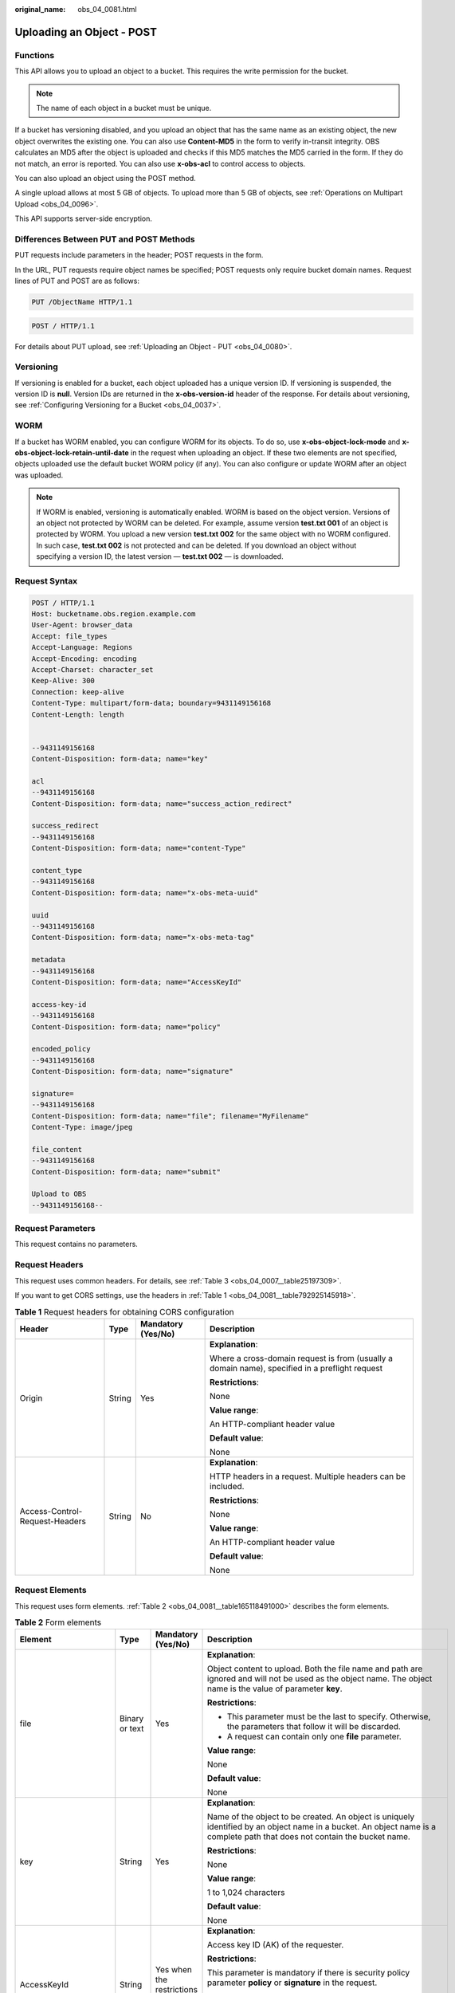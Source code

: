 :original_name: obs_04_0081.html

.. _obs_04_0081:

Uploading an Object - POST
==========================

Functions
---------

This API allows you to upload an object to a bucket. This requires the write permission for the bucket.

.. note::

   The name of each object in a bucket must be unique.

If a bucket has versioning disabled, and you upload an object that has the same name as an existing object, the new object overwrites the existing one. You can also use **Content-MD5** in the form to verify in-transit integrity. OBS calculates an MD5 after the object is uploaded and checks if this MD5 matches the MD5 carried in the form. If they do not match, an error is reported. You can also use **x-obs-acl** to control access to objects.

You can also upload an object using the POST method.

A single upload allows at most 5 GB of objects. To upload more than 5 GB of objects, see :ref:`Operations on Multipart Upload <obs_04_0096>`.

This API supports server-side encryption.

Differences Between PUT and POST Methods
----------------------------------------

PUT requests include parameters in the header; POST requests in the form.

In the URL, PUT requests require object names be specified; POST requests only require bucket domain names. Request lines of PUT and POST are as follows:

.. code-block:: text

   PUT /ObjectName HTTP/1.1

.. code-block:: text

   POST / HTTP/1.1

For details about PUT upload, see :ref:`Uploading an Object - PUT <obs_04_0080>`.

Versioning
----------

If versioning is enabled for a bucket, each object uploaded has a unique version ID. If versioning is suspended, the version ID is **null**. Version IDs are returned in the **x-obs-version-id** header of the response. For details about versioning, see :ref:`Configuring Versioning for a Bucket <obs_04_0037>`.

WORM
----

If a bucket has WORM enabled, you can configure WORM for its objects. To do so, use **x-obs-object-lock-mode** and **x-obs-object-lock-retain-until-date** in the request when uploading an object. If these two elements are not specified, objects uploaded use the default bucket WORM policy (if any). You can also configure or update WORM after an object was uploaded.

.. note::

   If WORM is enabled, versioning is automatically enabled. WORM is based on the object version. Versions of an object not protected by WORM can be deleted. For example, assume version **test.txt 001** of an object is protected by WORM. You upload a new version **test.txt 002** for the same object with no WORM configured. In such case, **test.txt 002** is not protected and can be deleted. If you download an object without specifying a version ID, the latest version — **test.txt 002** — is downloaded.

Request Syntax
--------------

.. code-block:: text

   POST / HTTP/1.1
   Host: bucketname.obs.region.example.com
   User-Agent: browser_data
   Accept: file_types
   Accept-Language: Regions
   Accept-Encoding: encoding
   Accept-Charset: character_set
   Keep-Alive: 300
   Connection: keep-alive
   Content-Type: multipart/form-data; boundary=9431149156168
   Content-Length: length


   --9431149156168
   Content-Disposition: form-data; name="key"

   acl
   --9431149156168
   Content-Disposition: form-data; name="success_action_redirect"

   success_redirect
   --9431149156168
   Content-Disposition: form-data; name="content-Type"

   content_type
   --9431149156168
   Content-Disposition: form-data; name="x-obs-meta-uuid"

   uuid
   --9431149156168
   Content-Disposition: form-data; name="x-obs-meta-tag"

   metadata
   --9431149156168
   Content-Disposition: form-data; name="AccessKeyId"

   access-key-id
   --9431149156168
   Content-Disposition: form-data; name="policy"

   encoded_policy
   --9431149156168
   Content-Disposition: form-data; name="signature"

   signature=
   --9431149156168
   Content-Disposition: form-data; name="file"; filename="MyFilename"
   Content-Type: image/jpeg

   file_content
   --9431149156168
   Content-Disposition: form-data; name="submit"

   Upload to OBS
   --9431149156168--

Request Parameters
------------------

This request contains no parameters.

Request Headers
---------------

This request uses common headers. For details, see :ref:`Table 3 <obs_04_0007__table25197309>`.

If you want to get CORS settings, use the headers in :ref:`Table 1 <obs_04_0081__table792925145918>`.

.. _obs_04_0081__table792925145918:

.. table:: **Table 1** Request headers for obtaining CORS configuration

   +--------------------------------+-----------------+--------------------+------------------------------------------------------------------------------------------------+
   | Header                         | Type            | Mandatory (Yes/No) | Description                                                                                    |
   +================================+=================+====================+================================================================================================+
   | Origin                         | String          | Yes                | **Explanation**:                                                                               |
   |                                |                 |                    |                                                                                                |
   |                                |                 |                    | Where a cross-domain request is from (usually a domain name), specified in a preflight request |
   |                                |                 |                    |                                                                                                |
   |                                |                 |                    | **Restrictions**:                                                                              |
   |                                |                 |                    |                                                                                                |
   |                                |                 |                    | None                                                                                           |
   |                                |                 |                    |                                                                                                |
   |                                |                 |                    | **Value range**:                                                                               |
   |                                |                 |                    |                                                                                                |
   |                                |                 |                    | An HTTP-compliant header value                                                                 |
   |                                |                 |                    |                                                                                                |
   |                                |                 |                    | **Default value**:                                                                             |
   |                                |                 |                    |                                                                                                |
   |                                |                 |                    | None                                                                                           |
   +--------------------------------+-----------------+--------------------+------------------------------------------------------------------------------------------------+
   | Access-Control-Request-Headers | String          | No                 | **Explanation**:                                                                               |
   |                                |                 |                    |                                                                                                |
   |                                |                 |                    | HTTP headers in a request. Multiple headers can be included.                                   |
   |                                |                 |                    |                                                                                                |
   |                                |                 |                    | **Restrictions**:                                                                              |
   |                                |                 |                    |                                                                                                |
   |                                |                 |                    | None                                                                                           |
   |                                |                 |                    |                                                                                                |
   |                                |                 |                    | **Value range**:                                                                               |
   |                                |                 |                    |                                                                                                |
   |                                |                 |                    | An HTTP-compliant header value                                                                 |
   |                                |                 |                    |                                                                                                |
   |                                |                 |                    | **Default value**:                                                                             |
   |                                |                 |                    |                                                                                                |
   |                                |                 |                    | None                                                                                           |
   +--------------------------------+-----------------+--------------------+------------------------------------------------------------------------------------------------+

Request Elements
----------------

This request uses form elements. :ref:`Table 2 <obs_04_0081__table165118491000>` describes the form elements.

.. _obs_04_0081__table165118491000:

.. table:: **Table 2** Form elements

   +-------------------------------------------------+-----------------+---------------------------------------------------------------------------+-----------------------------------------------------------------------------------------------------------------------------------------------------------------------------------------------------------------------------------------+
   | Element                                         | Type            | Mandatory (Yes/No)                                                        | Description                                                                                                                                                                                                                             |
   +=================================================+=================+===========================================================================+=========================================================================================================================================================================================================================================+
   | file                                            | Binary or text  | Yes                                                                       | **Explanation**:                                                                                                                                                                                                                        |
   |                                                 |                 |                                                                           |                                                                                                                                                                                                                                         |
   |                                                 |                 |                                                                           | Object content to upload. Both the file name and path are ignored and will not be used as the object name. The object name is the value of parameter **key**.                                                                           |
   |                                                 |                 |                                                                           |                                                                                                                                                                                                                                         |
   |                                                 |                 |                                                                           | **Restrictions**:                                                                                                                                                                                                                       |
   |                                                 |                 |                                                                           |                                                                                                                                                                                                                                         |
   |                                                 |                 |                                                                           | -  This parameter must be the last to specify. Otherwise, the parameters that follow it will be discarded.                                                                                                                              |
   |                                                 |                 |                                                                           | -  A request can contain only one **file** parameter.                                                                                                                                                                                   |
   |                                                 |                 |                                                                           |                                                                                                                                                                                                                                         |
   |                                                 |                 |                                                                           | **Value range**:                                                                                                                                                                                                                        |
   |                                                 |                 |                                                                           |                                                                                                                                                                                                                                         |
   |                                                 |                 |                                                                           | None                                                                                                                                                                                                                                    |
   |                                                 |                 |                                                                           |                                                                                                                                                                                                                                         |
   |                                                 |                 |                                                                           | **Default value**:                                                                                                                                                                                                                      |
   |                                                 |                 |                                                                           |                                                                                                                                                                                                                                         |
   |                                                 |                 |                                                                           | None                                                                                                                                                                                                                                    |
   +-------------------------------------------------+-----------------+---------------------------------------------------------------------------+-----------------------------------------------------------------------------------------------------------------------------------------------------------------------------------------------------------------------------------------+
   | key                                             | String          | Yes                                                                       | **Explanation**:                                                                                                                                                                                                                        |
   |                                                 |                 |                                                                           |                                                                                                                                                                                                                                         |
   |                                                 |                 |                                                                           | Name of the object to be created. An object is uniquely identified by an object name in a bucket. An object name is a complete path that does not contain the bucket name.                                                              |
   |                                                 |                 |                                                                           |                                                                                                                                                                                                                                         |
   |                                                 |                 |                                                                           | **Restrictions**:                                                                                                                                                                                                                       |
   |                                                 |                 |                                                                           |                                                                                                                                                                                                                                         |
   |                                                 |                 |                                                                           | None                                                                                                                                                                                                                                    |
   |                                                 |                 |                                                                           |                                                                                                                                                                                                                                         |
   |                                                 |                 |                                                                           | **Value range**:                                                                                                                                                                                                                        |
   |                                                 |                 |                                                                           |                                                                                                                                                                                                                                         |
   |                                                 |                 |                                                                           | 1 to 1,024 characters                                                                                                                                                                                                                   |
   |                                                 |                 |                                                                           |                                                                                                                                                                                                                                         |
   |                                                 |                 |                                                                           | **Default value**:                                                                                                                                                                                                                      |
   |                                                 |                 |                                                                           |                                                                                                                                                                                                                                         |
   |                                                 |                 |                                                                           | None                                                                                                                                                                                                                                    |
   +-------------------------------------------------+-----------------+---------------------------------------------------------------------------+-----------------------------------------------------------------------------------------------------------------------------------------------------------------------------------------------------------------------------------------+
   | AccessKeyId                                     | String          | Yes when the restrictions are met                                         | **Explanation**:                                                                                                                                                                                                                        |
   |                                                 |                 |                                                                           |                                                                                                                                                                                                                                         |
   |                                                 |                 |                                                                           | Access key ID (AK) of the requester.                                                                                                                                                                                                    |
   |                                                 |                 |                                                                           |                                                                                                                                                                                                                                         |
   |                                                 |                 |                                                                           | **Restrictions**:                                                                                                                                                                                                                       |
   |                                                 |                 |                                                                           |                                                                                                                                                                                                                                         |
   |                                                 |                 |                                                                           | This parameter is mandatory if there is security policy parameter **policy** or **signature** in the request.                                                                                                                           |
   |                                                 |                 |                                                                           |                                                                                                                                                                                                                                         |
   |                                                 |                 |                                                                           | **Value range**:                                                                                                                                                                                                                        |
   |                                                 |                 |                                                                           |                                                                                                                                                                                                                                         |
   |                                                 |                 |                                                                           | AK of a user.                                                                                                                                                                                                                           |
   |                                                 |                 |                                                                           |                                                                                                                                                                                                                                         |
   |                                                 |                 |                                                                           | **Default value**:                                                                                                                                                                                                                      |
   |                                                 |                 |                                                                           |                                                                                                                                                                                                                                         |
   |                                                 |                 |                                                                           | None                                                                                                                                                                                                                                    |
   +-------------------------------------------------+-----------------+---------------------------------------------------------------------------+-----------------------------------------------------------------------------------------------------------------------------------------------------------------------------------------------------------------------------------------+
   | policy                                          | String          | Yes when the restrictions are met                                         | **Explanation**:                                                                                                                                                                                                                        |
   |                                                 |                 |                                                                           |                                                                                                                                                                                                                                         |
   |                                                 |                 |                                                                           | A security policy                                                                                                                                                                                                                       |
   |                                                 |                 |                                                                           |                                                                                                                                                                                                                                         |
   |                                                 |                 |                                                                           | **Restrictions**:                                                                                                                                                                                                                       |
   |                                                 |                 |                                                                           |                                                                                                                                                                                                                                         |
   |                                                 |                 |                                                                           | This parameter is mandatory if **AccessKeyId** or **signature** is provided in the form.                                                                                                                                                |
   |                                                 |                 |                                                                           |                                                                                                                                                                                                                                         |
   |                                                 |                 |                                                                           | **Value range**:                                                                                                                                                                                                                        |
   |                                                 |                 |                                                                           |                                                                                                                                                                                                                                         |
   |                                                 |                 |                                                                           | For the policy format, see :ref:`Authentication of Signature Carried in the Table Uploaded Through a Browser <obs_04_0012>`.                                                                                                            |
   |                                                 |                 |                                                                           |                                                                                                                                                                                                                                         |
   |                                                 |                 |                                                                           | **Default value**:                                                                                                                                                                                                                      |
   |                                                 |                 |                                                                           |                                                                                                                                                                                                                                         |
   |                                                 |                 |                                                                           | None                                                                                                                                                                                                                                    |
   +-------------------------------------------------+-----------------+---------------------------------------------------------------------------+-----------------------------------------------------------------------------------------------------------------------------------------------------------------------------------------------------------------------------------------+
   | signature                                       | String          | Yes when the restrictions are met                                         | **Explanation**:                                                                                                                                                                                                                        |
   |                                                 |                 |                                                                           |                                                                                                                                                                                                                                         |
   |                                                 |                 |                                                                           | A signature string calculated based on StringToSign.                                                                                                                                                                                    |
   |                                                 |                 |                                                                           |                                                                                                                                                                                                                                         |
   |                                                 |                 |                                                                           | **Restrictions**:                                                                                                                                                                                                                       |
   |                                                 |                 |                                                                           |                                                                                                                                                                                                                                         |
   |                                                 |                 |                                                                           | This parameter is mandatory if **AccessKeyId** or **policy** is provided in the form.                                                                                                                                                   |
   |                                                 |                 |                                                                           |                                                                                                                                                                                                                                         |
   |                                                 |                 |                                                                           | **Value range**:                                                                                                                                                                                                                        |
   |                                                 |                 |                                                                           |                                                                                                                                                                                                                                         |
   |                                                 |                 |                                                                           | None                                                                                                                                                                                                                                    |
   |                                                 |                 |                                                                           |                                                                                                                                                                                                                                         |
   |                                                 |                 |                                                                           | **Default value**:                                                                                                                                                                                                                      |
   |                                                 |                 |                                                                           |                                                                                                                                                                                                                                         |
   |                                                 |                 |                                                                           | None                                                                                                                                                                                                                                    |
   +-------------------------------------------------+-----------------+---------------------------------------------------------------------------+-----------------------------------------------------------------------------------------------------------------------------------------------------------------------------------------------------------------------------------------+
   | token                                           | String          | No                                                                        | **Explanation**:                                                                                                                                                                                                                        |
   |                                                 |                 |                                                                           |                                                                                                                                                                                                                                         |
   |                                                 |                 |                                                                           | Specifies the access key, signature, and security policy of the requester all together.                                                                                                                                                 |
   |                                                 |                 |                                                                           |                                                                                                                                                                                                                                         |
   |                                                 |                 |                                                                           | **Restrictions**:                                                                                                                                                                                                                       |
   |                                                 |                 |                                                                           |                                                                                                                                                                                                                                         |
   |                                                 |                 |                                                                           | The priority of a token is higher than that of a separately specified AK, signature, or security policy.                                                                                                                                |
   |                                                 |                 |                                                                           |                                                                                                                                                                                                                                         |
   |                                                 |                 |                                                                           | Example:                                                                                                                                                                                                                                |
   |                                                 |                 |                                                                           |                                                                                                                                                                                                                                         |
   |                                                 |                 |                                                                           | In HTML: <input type= "text" name="token" value="ak:signature:policy" />                                                                                                                                                                |
   |                                                 |                 |                                                                           |                                                                                                                                                                                                                                         |
   |                                                 |                 |                                                                           | **Value range**:                                                                                                                                                                                                                        |
   |                                                 |                 |                                                                           |                                                                                                                                                                                                                                         |
   |                                                 |                 |                                                                           | The value must be in the *ak*\ **:**\ *signature*\ **:**\ *policy* format.                                                                                                                                                              |
   |                                                 |                 |                                                                           |                                                                                                                                                                                                                                         |
   |                                                 |                 |                                                                           | **Default value**:                                                                                                                                                                                                                      |
   |                                                 |                 |                                                                           |                                                                                                                                                                                                                                         |
   |                                                 |                 |                                                                           | None                                                                                                                                                                                                                                    |
   +-------------------------------------------------+-----------------+---------------------------------------------------------------------------+-----------------------------------------------------------------------------------------------------------------------------------------------------------------------------------------------------------------------------------------+
   | x-obs-acl                                       | String          | No                                                                        | **Explanation**:                                                                                                                                                                                                                        |
   |                                                 |                 |                                                                           |                                                                                                                                                                                                                                         |
   |                                                 |                 |                                                                           | Used to set a pre-defined ACL when creating an object                                                                                                                                                                                   |
   |                                                 |                 |                                                                           |                                                                                                                                                                                                                                         |
   |                                                 |                 |                                                                           | Examples:                                                                                                                                                                                                                               |
   |                                                 |                 |                                                                           |                                                                                                                                                                                                                                         |
   |                                                 |                 |                                                                           | In POLICY: {"acl": "public-read" }                                                                                                                                                                                                      |
   |                                                 |                 |                                                                           |                                                                                                                                                                                                                                         |
   |                                                 |                 |                                                                           | In HTML: <input type="text" name="acl" value="public-read" />                                                                                                                                                                           |
   |                                                 |                 |                                                                           |                                                                                                                                                                                                                                         |
   |                                                 |                 |                                                                           | **Restrictions**:                                                                                                                                                                                                                       |
   |                                                 |                 |                                                                           |                                                                                                                                                                                                                                         |
   |                                                 |                 |                                                                           | None                                                                                                                                                                                                                                    |
   |                                                 |                 |                                                                           |                                                                                                                                                                                                                                         |
   |                                                 |                 |                                                                           | **Value range**:                                                                                                                                                                                                                        |
   |                                                 |                 |                                                                           |                                                                                                                                                                                                                                         |
   |                                                 |                 |                                                                           | -  private                                                                                                                                                                                                                              |
   |                                                 |                 |                                                                           | -  public-read                                                                                                                                                                                                                          |
   |                                                 |                 |                                                                           | -  public-read-write                                                                                                                                                                                                                    |
   |                                                 |                 |                                                                           | -  public-read-delivered                                                                                                                                                                                                                |
   |                                                 |                 |                                                                           | -  public-read-write-delivered                                                                                                                                                                                                          |
   |                                                 |                 |                                                                           |                                                                                                                                                                                                                                         |
   |                                                 |                 |                                                                           | **Default value**:                                                                                                                                                                                                                      |
   |                                                 |                 |                                                                           |                                                                                                                                                                                                                                         |
   |                                                 |                 |                                                                           | private                                                                                                                                                                                                                                 |
   +-------------------------------------------------+-----------------+---------------------------------------------------------------------------+-----------------------------------------------------------------------------------------------------------------------------------------------------------------------------------------------------------------------------------------+
   | x-obs-grant-read                                | String          | No                                                                        | **Explanation**:                                                                                                                                                                                                                        |
   |                                                 |                 |                                                                           |                                                                                                                                                                                                                                         |
   |                                                 |                 |                                                                           | Used to — when creating an object — grant all users in a domain the permissions to read the object and obtain the object metadata                                                                                                       |
   |                                                 |                 |                                                                           |                                                                                                                                                                                                                                         |
   |                                                 |                 |                                                                           | Examples:                                                                                                                                                                                                                               |
   |                                                 |                 |                                                                           |                                                                                                                                                                                                                                         |
   |                                                 |                 |                                                                           | In POLICY: {'grant-read': 'id=domainId1' },                                                                                                                                                                                             |
   |                                                 |                 |                                                                           |                                                                                                                                                                                                                                         |
   |                                                 |                 |                                                                           | In HTML: <input type="text" name="grant-read" value="id=domainId1" />                                                                                                                                                                   |
   |                                                 |                 |                                                                           |                                                                                                                                                                                                                                         |
   |                                                 |                 |                                                                           | **Restrictions**:                                                                                                                                                                                                                       |
   |                                                 |                 |                                                                           |                                                                                                                                                                                                                                         |
   |                                                 |                 |                                                                           | Use commas (,) to separate multiple domains.                                                                                                                                                                                            |
   |                                                 |                 |                                                                           |                                                                                                                                                                                                                                         |
   |                                                 |                 |                                                                           | **Value range**:                                                                                                                                                                                                                        |
   |                                                 |                 |                                                                           |                                                                                                                                                                                                                                         |
   |                                                 |                 |                                                                           | The value of *domainId* must be valid. For details about how to obtain the ID, see :ref:`Obtaining a Domain ID and a User ID <obs_04_0117>`.                                                                                            |
   |                                                 |                 |                                                                           |                                                                                                                                                                                                                                         |
   |                                                 |                 |                                                                           | **Default value**:                                                                                                                                                                                                                      |
   |                                                 |                 |                                                                           |                                                                                                                                                                                                                                         |
   |                                                 |                 |                                                                           | None                                                                                                                                                                                                                                    |
   +-------------------------------------------------+-----------------+---------------------------------------------------------------------------+-----------------------------------------------------------------------------------------------------------------------------------------------------------------------------------------------------------------------------------------+
   | x-obs-grant-read-acp                            | String          | No                                                                        | **Explanation**:                                                                                                                                                                                                                        |
   |                                                 |                 |                                                                           |                                                                                                                                                                                                                                         |
   |                                                 |                 |                                                                           | Used to — when creating an object — grant all users in a domain the permission to obtain the object ACL.                                                                                                                                |
   |                                                 |                 |                                                                           |                                                                                                                                                                                                                                         |
   |                                                 |                 |                                                                           | Examples:                                                                                                                                                                                                                               |
   |                                                 |                 |                                                                           |                                                                                                                                                                                                                                         |
   |                                                 |                 |                                                                           | In POLICY: {"grant-read-acp": "id=domainId1" },                                                                                                                                                                                         |
   |                                                 |                 |                                                                           |                                                                                                                                                                                                                                         |
   |                                                 |                 |                                                                           | In HTML: <input type="text" name="grant-read-acp" value="id=domainId1" />                                                                                                                                                               |
   |                                                 |                 |                                                                           |                                                                                                                                                                                                                                         |
   |                                                 |                 |                                                                           | **Restrictions**:                                                                                                                                                                                                                       |
   |                                                 |                 |                                                                           |                                                                                                                                                                                                                                         |
   |                                                 |                 |                                                                           | None                                                                                                                                                                                                                                    |
   |                                                 |                 |                                                                           |                                                                                                                                                                                                                                         |
   |                                                 |                 |                                                                           | **Value range**:                                                                                                                                                                                                                        |
   |                                                 |                 |                                                                           |                                                                                                                                                                                                                                         |
   |                                                 |                 |                                                                           | The value of *domainId* must be valid. For details about how to obtain the ID, see :ref:`Obtaining a Domain ID and a User ID <obs_04_0117>`.                                                                                            |
   |                                                 |                 |                                                                           |                                                                                                                                                                                                                                         |
   |                                                 |                 |                                                                           | **Default value**:                                                                                                                                                                                                                      |
   |                                                 |                 |                                                                           |                                                                                                                                                                                                                                         |
   |                                                 |                 |                                                                           | None                                                                                                                                                                                                                                    |
   +-------------------------------------------------+-----------------+---------------------------------------------------------------------------+-----------------------------------------------------------------------------------------------------------------------------------------------------------------------------------------------------------------------------------------+
   | x-obs-grant-write-acp                           | String          | No                                                                        | **Explanation**:                                                                                                                                                                                                                        |
   |                                                 |                 |                                                                           |                                                                                                                                                                                                                                         |
   |                                                 |                 |                                                                           | Used to — when creating an object — grant all users in a domain the permission to write the object ACL.                                                                                                                                 |
   |                                                 |                 |                                                                           |                                                                                                                                                                                                                                         |
   |                                                 |                 |                                                                           | Examples:                                                                                                                                                                                                                               |
   |                                                 |                 |                                                                           |                                                                                                                                                                                                                                         |
   |                                                 |                 |                                                                           | In POLICY: {"grant-write-acp": "id=domainId1" },                                                                                                                                                                                        |
   |                                                 |                 |                                                                           |                                                                                                                                                                                                                                         |
   |                                                 |                 |                                                                           | In HTML: <input type="text" name="grant-write-acp" value="id=domainId1" />                                                                                                                                                              |
   |                                                 |                 |                                                                           |                                                                                                                                                                                                                                         |
   |                                                 |                 |                                                                           | **Restrictions**:                                                                                                                                                                                                                       |
   |                                                 |                 |                                                                           |                                                                                                                                                                                                                                         |
   |                                                 |                 |                                                                           | None                                                                                                                                                                                                                                    |
   |                                                 |                 |                                                                           |                                                                                                                                                                                                                                         |
   |                                                 |                 |                                                                           | **Value range**:                                                                                                                                                                                                                        |
   |                                                 |                 |                                                                           |                                                                                                                                                                                                                                         |
   |                                                 |                 |                                                                           | The value of *domainId* must be valid. For details about how to obtain the ID, see :ref:`Obtaining a Domain ID and a User ID <obs_04_0117>`.                                                                                            |
   |                                                 |                 |                                                                           |                                                                                                                                                                                                                                         |
   |                                                 |                 |                                                                           | **Default value**:                                                                                                                                                                                                                      |
   |                                                 |                 |                                                                           |                                                                                                                                                                                                                                         |
   |                                                 |                 |                                                                           | None                                                                                                                                                                                                                                    |
   +-------------------------------------------------+-----------------+---------------------------------------------------------------------------+-----------------------------------------------------------------------------------------------------------------------------------------------------------------------------------------------------------------------------------------+
   | x-obs-grant-full-control                        | String          | No                                                                        | **Explanation**:                                                                                                                                                                                                                        |
   |                                                 |                 |                                                                           |                                                                                                                                                                                                                                         |
   |                                                 |                 |                                                                           | When creating an object, you can use this header to grant all users in an account the permissions to read the object, obtain the object metadata and ACL, and write the object ACL.                                                     |
   |                                                 |                 |                                                                           |                                                                                                                                                                                                                                         |
   |                                                 |                 |                                                                           | Examples:                                                                                                                                                                                                                               |
   |                                                 |                 |                                                                           |                                                                                                                                                                                                                                         |
   |                                                 |                 |                                                                           | In POLICY: {"grant-full-control": "id=domainId1" },                                                                                                                                                                                     |
   |                                                 |                 |                                                                           |                                                                                                                                                                                                                                         |
   |                                                 |                 |                                                                           | In HTML: <input type="text" name="grant-full-control" value="id=domainId1" />                                                                                                                                                           |
   |                                                 |                 |                                                                           |                                                                                                                                                                                                                                         |
   |                                                 |                 |                                                                           | **Restrictions**:                                                                                                                                                                                                                       |
   |                                                 |                 |                                                                           |                                                                                                                                                                                                                                         |
   |                                                 |                 |                                                                           | None                                                                                                                                                                                                                                    |
   |                                                 |                 |                                                                           |                                                                                                                                                                                                                                         |
   |                                                 |                 |                                                                           | **Value range**:                                                                                                                                                                                                                        |
   |                                                 |                 |                                                                           |                                                                                                                                                                                                                                         |
   |                                                 |                 |                                                                           | The value of *domainId* must be valid. For details about how to obtain the ID, see :ref:`Obtaining a Domain ID and a User ID <obs_04_0117>`.                                                                                            |
   |                                                 |                 |                                                                           |                                                                                                                                                                                                                                         |
   |                                                 |                 |                                                                           | **Default value**:                                                                                                                                                                                                                      |
   |                                                 |                 |                                                                           |                                                                                                                                                                                                                                         |
   |                                                 |                 |                                                                           | None                                                                                                                                                                                                                                    |
   +-------------------------------------------------+-----------------+---------------------------------------------------------------------------+-----------------------------------------------------------------------------------------------------------------------------------------------------------------------------------------------------------------------------------------+
   | x-obs-storage-class                             | String          | No                                                                        | **Explanation**:                                                                                                                                                                                                                        |
   |                                                 |                 |                                                                           |                                                                                                                                                                                                                                         |
   |                                                 |                 |                                                                           | Used to — when creating an object — specify its storage class.                                                                                                                                                                          |
   |                                                 |                 |                                                                           |                                                                                                                                                                                                                                         |
   |                                                 |                 |                                                                           | Examples:                                                                                                                                                                                                                               |
   |                                                 |                 |                                                                           |                                                                                                                                                                                                                                         |
   |                                                 |                 |                                                                           | In POLICY: {"storage-class": "STANDARD" },                                                                                                                                                                                              |
   |                                                 |                 |                                                                           |                                                                                                                                                                                                                                         |
   |                                                 |                 |                                                                           | In HTML: <input type="text" name="x-obs-storage-class" value="STANDARD" />                                                                                                                                                              |
   |                                                 |                 |                                                                           |                                                                                                                                                                                                                                         |
   |                                                 |                 |                                                                           | **Restrictions**:                                                                                                                                                                                                                       |
   |                                                 |                 |                                                                           |                                                                                                                                                                                                                                         |
   |                                                 |                 |                                                                           | The value is case-sensitive.                                                                                                                                                                                                            |
   |                                                 |                 |                                                                           |                                                                                                                                                                                                                                         |
   |                                                 |                 |                                                                           | **Value range**:                                                                                                                                                                                                                        |
   |                                                 |                 |                                                                           |                                                                                                                                                                                                                                         |
   |                                                 |                 |                                                                           | -  STANDARD                                                                                                                                                                                                                             |
   |                                                 |                 |                                                                           | -  WARM                                                                                                                                                                                                                                 |
   |                                                 |                 |                                                                           | -  COLD                                                                                                                                                                                                                                 |
   |                                                 |                 |                                                                           |                                                                                                                                                                                                                                         |
   |                                                 |                 |                                                                           | **Default value**:                                                                                                                                                                                                                      |
   |                                                 |                 |                                                                           |                                                                                                                                                                                                                                         |
   |                                                 |                 |                                                                           | If you do not use this header, the object storage class is the default storage class of the bucket.                                                                                                                                     |
   +-------------------------------------------------+-----------------+---------------------------------------------------------------------------+-----------------------------------------------------------------------------------------------------------------------------------------------------------------------------------------------------------------------------------------+
   | Cache-Control                                   | String          | No                                                                        | **Explanation**:                                                                                                                                                                                                                        |
   |                                                 |                 |                                                                           |                                                                                                                                                                                                                                         |
   |                                                 |                 |                                                                           | Standard HTTP header, returned in the response if a user downloads the object or makes a Head Object request.                                                                                                                           |
   |                                                 |                 |                                                                           |                                                                                                                                                                                                                                         |
   |                                                 |                 |                                                                           | **Restrictions**:                                                                                                                                                                                                                       |
   |                                                 |                 |                                                                           |                                                                                                                                                                                                                                         |
   |                                                 |                 |                                                                           | None                                                                                                                                                                                                                                    |
   |                                                 |                 |                                                                           |                                                                                                                                                                                                                                         |
   |                                                 |                 |                                                                           | **Value range**:                                                                                                                                                                                                                        |
   |                                                 |                 |                                                                           |                                                                                                                                                                                                                                         |
   |                                                 |                 |                                                                           | See the HTTP requirements for the Cache-Control header.                                                                                                                                                                                 |
   |                                                 |                 |                                                                           |                                                                                                                                                                                                                                         |
   |                                                 |                 |                                                                           | **Default value**:                                                                                                                                                                                                                      |
   |                                                 |                 |                                                                           |                                                                                                                                                                                                                                         |
   |                                                 |                 |                                                                           | None                                                                                                                                                                                                                                    |
   +-------------------------------------------------+-----------------+---------------------------------------------------------------------------+-----------------------------------------------------------------------------------------------------------------------------------------------------------------------------------------------------------------------------------------+
   | Content-Type                                    | String          | No                                                                        | **Explanation**:                                                                                                                                                                                                                        |
   |                                                 |                 |                                                                           |                                                                                                                                                                                                                                         |
   |                                                 |                 |                                                                           | Standard HTTP header, returned in the response if a user downloads the object or makes a Head Object request.                                                                                                                           |
   |                                                 |                 |                                                                           |                                                                                                                                                                                                                                         |
   |                                                 |                 |                                                                           | Example:                                                                                                                                                                                                                                |
   |                                                 |                 |                                                                           |                                                                                                                                                                                                                                         |
   |                                                 |                 |                                                                           | In POLICY: ["starts-with", "$Content-Type", "text/"],                                                                                                                                                                                   |
   |                                                 |                 |                                                                           |                                                                                                                                                                                                                                         |
   |                                                 |                 |                                                                           | In HTML: <input type="text" name="content-type" value="text/plain" />                                                                                                                                                                   |
   |                                                 |                 |                                                                           |                                                                                                                                                                                                                                         |
   |                                                 |                 |                                                                           | **Restrictions**:                                                                                                                                                                                                                       |
   |                                                 |                 |                                                                           |                                                                                                                                                                                                                                         |
   |                                                 |                 |                                                                           | None                                                                                                                                                                                                                                    |
   |                                                 |                 |                                                                           |                                                                                                                                                                                                                                         |
   |                                                 |                 |                                                                           | **Value range**:                                                                                                                                                                                                                        |
   |                                                 |                 |                                                                           |                                                                                                                                                                                                                                         |
   |                                                 |                 |                                                                           | See the HTTP requirements for the Content-Type header.                                                                                                                                                                                  |
   |                                                 |                 |                                                                           |                                                                                                                                                                                                                                         |
   |                                                 |                 |                                                                           | **Default value**:                                                                                                                                                                                                                      |
   |                                                 |                 |                                                                           |                                                                                                                                                                                                                                         |
   |                                                 |                 |                                                                           | None                                                                                                                                                                                                                                    |
   +-------------------------------------------------+-----------------+---------------------------------------------------------------------------+-----------------------------------------------------------------------------------------------------------------------------------------------------------------------------------------------------------------------------------------+
   | Content-Disposition                             | String          | No                                                                        | **Explanation**:                                                                                                                                                                                                                        |
   |                                                 |                 |                                                                           |                                                                                                                                                                                                                                         |
   |                                                 |                 |                                                                           | Standard HTTP header, returned in the response if a user downloads the object or makes a Head Object request.                                                                                                                           |
   |                                                 |                 |                                                                           |                                                                                                                                                                                                                                         |
   |                                                 |                 |                                                                           | **Restrictions**:                                                                                                                                                                                                                       |
   |                                                 |                 |                                                                           |                                                                                                                                                                                                                                         |
   |                                                 |                 |                                                                           | None                                                                                                                                                                                                                                    |
   |                                                 |                 |                                                                           |                                                                                                                                                                                                                                         |
   |                                                 |                 |                                                                           | **Value range**:                                                                                                                                                                                                                        |
   |                                                 |                 |                                                                           |                                                                                                                                                                                                                                         |
   |                                                 |                 |                                                                           | See the HTTP requirements for the Content-Disposition header.                                                                                                                                                                           |
   |                                                 |                 |                                                                           |                                                                                                                                                                                                                                         |
   |                                                 |                 |                                                                           | **Default value**:                                                                                                                                                                                                                      |
   |                                                 |                 |                                                                           |                                                                                                                                                                                                                                         |
   |                                                 |                 |                                                                           | None                                                                                                                                                                                                                                    |
   +-------------------------------------------------+-----------------+---------------------------------------------------------------------------+-----------------------------------------------------------------------------------------------------------------------------------------------------------------------------------------------------------------------------------------+
   | Content-Encoding                                | String          | No                                                                        | **Explanation**:                                                                                                                                                                                                                        |
   |                                                 |                 |                                                                           |                                                                                                                                                                                                                                         |
   |                                                 |                 |                                                                           | Standard HTTP header, returned in the response if a user downloads the object or makes a Head Object request.                                                                                                                           |
   |                                                 |                 |                                                                           |                                                                                                                                                                                                                                         |
   |                                                 |                 |                                                                           | **Restrictions**:                                                                                                                                                                                                                       |
   |                                                 |                 |                                                                           |                                                                                                                                                                                                                                         |
   |                                                 |                 |                                                                           | None                                                                                                                                                                                                                                    |
   |                                                 |                 |                                                                           |                                                                                                                                                                                                                                         |
   |                                                 |                 |                                                                           | **Value range**:                                                                                                                                                                                                                        |
   |                                                 |                 |                                                                           |                                                                                                                                                                                                                                         |
   |                                                 |                 |                                                                           | See the HTTP requirements for the Content-Encoding header.                                                                                                                                                                              |
   |                                                 |                 |                                                                           |                                                                                                                                                                                                                                         |
   |                                                 |                 |                                                                           | **Default value**:                                                                                                                                                                                                                      |
   |                                                 |                 |                                                                           |                                                                                                                                                                                                                                         |
   |                                                 |                 |                                                                           | None                                                                                                                                                                                                                                    |
   +-------------------------------------------------+-----------------+---------------------------------------------------------------------------+-----------------------------------------------------------------------------------------------------------------------------------------------------------------------------------------------------------------------------------------+
   | Expires                                         | String          | No                                                                        | **Explanation**:                                                                                                                                                                                                                        |
   |                                                 |                 |                                                                           |                                                                                                                                                                                                                                         |
   |                                                 |                 |                                                                           | Standard HTTP header, returned in the response if a user downloads the object or makes a Head Object request.                                                                                                                           |
   |                                                 |                 |                                                                           |                                                                                                                                                                                                                                         |
   |                                                 |                 |                                                                           | **Restrictions**:                                                                                                                                                                                                                       |
   |                                                 |                 |                                                                           |                                                                                                                                                                                                                                         |
   |                                                 |                 |                                                                           | None                                                                                                                                                                                                                                    |
   |                                                 |                 |                                                                           |                                                                                                                                                                                                                                         |
   |                                                 |                 |                                                                           | **Value range**:                                                                                                                                                                                                                        |
   |                                                 |                 |                                                                           |                                                                                                                                                                                                                                         |
   |                                                 |                 |                                                                           | See the HTTP requirements for the Expires header.                                                                                                                                                                                       |
   |                                                 |                 |                                                                           |                                                                                                                                                                                                                                         |
   |                                                 |                 |                                                                           | **Default value**:                                                                                                                                                                                                                      |
   |                                                 |                 |                                                                           |                                                                                                                                                                                                                                         |
   |                                                 |                 |                                                                           | None                                                                                                                                                                                                                                    |
   +-------------------------------------------------+-----------------+---------------------------------------------------------------------------+-----------------------------------------------------------------------------------------------------------------------------------------------------------------------------------------------------------------------------------------+
   | success_action_redirect                         | String          | No                                                                        | **Explanation**:                                                                                                                                                                                                                        |
   |                                                 |                 |                                                                           |                                                                                                                                                                                                                                         |
   |                                                 |                 |                                                                           | Where a successful request is redirected                                                                                                                                                                                                |
   |                                                 |                 |                                                                           |                                                                                                                                                                                                                                         |
   |                                                 |                 |                                                                           | -  If the value is valid and the request is successful, OBS returns status code 303. **Location** contains **success_action_redirect** as well as the bucket name, object name, and object ETag.                                        |
   |                                                 |                 |                                                                           | -  If the value is invalid, OBS ignores this parameter. **Location** contains the object address, and OBS returns the response code based on the actual result.                                                                         |
   |                                                 |                 |                                                                           |                                                                                                                                                                                                                                         |
   |                                                 |                 |                                                                           | Examples:                                                                                                                                                                                                                               |
   |                                                 |                 |                                                                           |                                                                                                                                                                                                                                         |
   |                                                 |                 |                                                                           | In POLICY: {"success_action_redirect": "http://123458.com"},                                                                                                                                                                            |
   |                                                 |                 |                                                                           |                                                                                                                                                                                                                                         |
   |                                                 |                 |                                                                           | In HTML: <input type="text" name="success_action_redirect" value="http://123458.com" />                                                                                                                                                 |
   |                                                 |                 |                                                                           |                                                                                                                                                                                                                                         |
   |                                                 |                 |                                                                           | **Restrictions**:                                                                                                                                                                                                                       |
   |                                                 |                 |                                                                           |                                                                                                                                                                                                                                         |
   |                                                 |                 |                                                                           | The value must start with **http** or **https**.                                                                                                                                                                                        |
   |                                                 |                 |                                                                           |                                                                                                                                                                                                                                         |
   |                                                 |                 |                                                                           | **Value range**:                                                                                                                                                                                                                        |
   |                                                 |                 |                                                                           |                                                                                                                                                                                                                                         |
   |                                                 |                 |                                                                           | URL                                                                                                                                                                                                                                     |
   |                                                 |                 |                                                                           |                                                                                                                                                                                                                                         |
   |                                                 |                 |                                                                           | **Default value**:                                                                                                                                                                                                                      |
   |                                                 |                 |                                                                           |                                                                                                                                                                                                                                         |
   |                                                 |                 |                                                                           | None                                                                                                                                                                                                                                    |
   +-------------------------------------------------+-----------------+---------------------------------------------------------------------------+-----------------------------------------------------------------------------------------------------------------------------------------------------------------------------------------------------------------------------------------+
   | x-obs-meta-\*                                   | String          | No                                                                        | **Explanation**:                                                                                                                                                                                                                        |
   |                                                 |                 |                                                                           |                                                                                                                                                                                                                                         |
   |                                                 |                 |                                                                           | Used when creating an object to define metadata. The defined metadata is returned in the response when you obtain the object or query its metadata.                                                                                     |
   |                                                 |                 |                                                                           |                                                                                                                                                                                                                                         |
   |                                                 |                 |                                                                           | Examples:                                                                                                                                                                                                                               |
   |                                                 |                 |                                                                           |                                                                                                                                                                                                                                         |
   |                                                 |                 |                                                                           | In POLICY: {" x-obs-meta-test ": " test metadata " },                                                                                                                                                                                   |
   |                                                 |                 |                                                                           |                                                                                                                                                                                                                                         |
   |                                                 |                 |                                                                           | In HTML: <input type="text" name=" x-obs-meta-test " value=" test metadata " />                                                                                                                                                         |
   |                                                 |                 |                                                                           |                                                                                                                                                                                                                                         |
   |                                                 |                 |                                                                           | **Restrictions**:                                                                                                                                                                                                                       |
   |                                                 |                 |                                                                           |                                                                                                                                                                                                                                         |
   |                                                 |                 |                                                                           | None                                                                                                                                                                                                                                    |
   |                                                 |                 |                                                                           |                                                                                                                                                                                                                                         |
   |                                                 |                 |                                                                           | **Value range**:                                                                                                                                                                                                                        |
   |                                                 |                 |                                                                           |                                                                                                                                                                                                                                         |
   |                                                 |                 |                                                                           | For details, see `Object Metadata <https://docs.otc.t-systems.com/object-storage-service/umn/obs_console_operation_guide/object_metadata/index.html>`__.                                                                                |
   |                                                 |                 |                                                                           |                                                                                                                                                                                                                                         |
   |                                                 |                 |                                                                           | **Default value**:                                                                                                                                                                                                                      |
   |                                                 |                 |                                                                           |                                                                                                                                                                                                                                         |
   |                                                 |                 |                                                                           | None                                                                                                                                                                                                                                    |
   +-------------------------------------------------+-----------------+---------------------------------------------------------------------------+-----------------------------------------------------------------------------------------------------------------------------------------------------------------------------------------------------------------------------------------+
   | success_action_status                           | String          | No                                                                        | **Explanation**:                                                                                                                                                                                                                        |
   |                                                 |                 |                                                                           |                                                                                                                                                                                                                                         |
   |                                                 |                 |                                                                           | The status code returned for a successful request.                                                                                                                                                                                      |
   |                                                 |                 |                                                                           |                                                                                                                                                                                                                                         |
   |                                                 |                 |                                                                           | Examples:                                                                                                                                                                                                                               |
   |                                                 |                 |                                                                           |                                                                                                                                                                                                                                         |
   |                                                 |                 |                                                                           | In POLICY: ["starts-with", "$success_action_status", ""],                                                                                                                                                                               |
   |                                                 |                 |                                                                           |                                                                                                                                                                                                                                         |
   |                                                 |                 |                                                                           | In HTML: <input type="text" name="success_action_status" value="200" />                                                                                                                                                                 |
   |                                                 |                 |                                                                           |                                                                                                                                                                                                                                         |
   |                                                 |                 |                                                                           | **Restrictions**:                                                                                                                                                                                                                       |
   |                                                 |                 |                                                                           |                                                                                                                                                                                                                                         |
   |                                                 |                 |                                                                           | -  If this parameter is set to **200** or **204**, the response body is left blank.                                                                                                                                                     |
   |                                                 |                 |                                                                           | -  If this parameter is set to **201**, the response message contains an XML document that describes the response.                                                                                                                      |
   |                                                 |                 |                                                                           | -  If this parameter is not specified or is invalid, the status code is **204**.                                                                                                                                                        |
   |                                                 |                 |                                                                           |                                                                                                                                                                                                                                         |
   |                                                 |                 |                                                                           | **Value range**:                                                                                                                                                                                                                        |
   |                                                 |                 |                                                                           |                                                                                                                                                                                                                                         |
   |                                                 |                 |                                                                           | -  200                                                                                                                                                                                                                                  |
   |                                                 |                 |                                                                           | -  201                                                                                                                                                                                                                                  |
   |                                                 |                 |                                                                           | -  204                                                                                                                                                                                                                                  |
   |                                                 |                 |                                                                           |                                                                                                                                                                                                                                         |
   |                                                 |                 |                                                                           | **Default value**:                                                                                                                                                                                                                      |
   |                                                 |                 |                                                                           |                                                                                                                                                                                                                                         |
   |                                                 |                 |                                                                           | None                                                                                                                                                                                                                                    |
   +-------------------------------------------------+-----------------+---------------------------------------------------------------------------+-----------------------------------------------------------------------------------------------------------------------------------------------------------------------------------------------------------------------------------------+
   | x-obs-website-redirect-location                 | String          | No                                                                        | **Explanation**:                                                                                                                                                                                                                        |
   |                                                 |                 |                                                                           |                                                                                                                                                                                                                                         |
   |                                                 |                 |                                                                           | If a bucket is configured with static website hosting, requests for one object in this bucket can be redirected to another object in the same bucket or to an external URL. OBS stores the value of this header in the object metadata. |
   |                                                 |                 |                                                                           |                                                                                                                                                                                                                                         |
   |                                                 |                 |                                                                           | **Restrictions**:                                                                                                                                                                                                                       |
   |                                                 |                 |                                                                           |                                                                                                                                                                                                                                         |
   |                                                 |                 |                                                                           | The value must start with a slash (/), **http://**, or **https://** and cannot exceed 2K.                                                                                                                                               |
   |                                                 |                 |                                                                           |                                                                                                                                                                                                                                         |
   |                                                 |                 |                                                                           | **Value range**:                                                                                                                                                                                                                        |
   |                                                 |                 |                                                                           |                                                                                                                                                                                                                                         |
   |                                                 |                 |                                                                           | None                                                                                                                                                                                                                                    |
   |                                                 |                 |                                                                           |                                                                                                                                                                                                                                         |
   |                                                 |                 |                                                                           | **Default value**:                                                                                                                                                                                                                      |
   |                                                 |                 |                                                                           |                                                                                                                                                                                                                                         |
   |                                                 |                 |                                                                           | None                                                                                                                                                                                                                                    |
   +-------------------------------------------------+-----------------+---------------------------------------------------------------------------+-----------------------------------------------------------------------------------------------------------------------------------------------------------------------------------------------------------------------------------------+
   | x-obs-server-side-encryption                    | String          | No. This header is required when SSE-KMS is used.                         | **Explanation**:                                                                                                                                                                                                                        |
   |                                                 |                 |                                                                           |                                                                                                                                                                                                                                         |
   |                                                 |                 |                                                                           | Indicates that SSE-KMS is used for server-side encryption.                                                                                                                                                                              |
   |                                                 |                 |                                                                           |                                                                                                                                                                                                                                         |
   |                                                 |                 |                                                                           | Example: **x-obs-server-side-encryption:kms**                                                                                                                                                                                           |
   |                                                 |                 |                                                                           |                                                                                                                                                                                                                                         |
   |                                                 |                 |                                                                           | **Restrictions**:                                                                                                                                                                                                                       |
   |                                                 |                 |                                                                           |                                                                                                                                                                                                                                         |
   |                                                 |                 |                                                                           | None                                                                                                                                                                                                                                    |
   |                                                 |                 |                                                                           |                                                                                                                                                                                                                                         |
   |                                                 |                 |                                                                           | **Value range**:                                                                                                                                                                                                                        |
   |                                                 |                 |                                                                           |                                                                                                                                                                                                                                         |
   |                                                 |                 |                                                                           | -  kms                                                                                                                                                                                                                                  |
   |                                                 |                 |                                                                           | -  AES256                                                                                                                                                                                                                               |
   |                                                 |                 |                                                                           |                                                                                                                                                                                                                                         |
   |                                                 |                 |                                                                           | **Default value**:                                                                                                                                                                                                                      |
   |                                                 |                 |                                                                           |                                                                                                                                                                                                                                         |
   |                                                 |                 |                                                                           | None                                                                                                                                                                                                                                    |
   +-------------------------------------------------+-----------------+---------------------------------------------------------------------------+-----------------------------------------------------------------------------------------------------------------------------------------------------------------------------------------------------------------------------------------+
   | x-obs-server-side-encryption-kms-key-id         | String          | No                                                                        | **Explanation**:                                                                                                                                                                                                                        |
   |                                                 |                 |                                                                           |                                                                                                                                                                                                                                         |
   |                                                 |                 |                                                                           | ID of a specified key used for SSE-KMS encryption.                                                                                                                                                                                      |
   |                                                 |                 |                                                                           |                                                                                                                                                                                                                                         |
   |                                                 |                 |                                                                           | **Restrictions**:                                                                                                                                                                                                                       |
   |                                                 |                 |                                                                           |                                                                                                                                                                                                                                         |
   |                                                 |                 |                                                                           | This header can only be used when you specify **kms** for the **x-obs-server-side-encryption** header.                                                                                                                                  |
   |                                                 |                 |                                                                           |                                                                                                                                                                                                                                         |
   |                                                 |                 |                                                                           | **Default value**:                                                                                                                                                                                                                      |
   |                                                 |                 |                                                                           |                                                                                                                                                                                                                                         |
   |                                                 |                 |                                                                           | If you specify **kms** for encryption but do not specify a key ID, the default master key will be used. If there is not a default master key, OBS will create one and use it.                                                           |
   +-------------------------------------------------+-----------------+---------------------------------------------------------------------------+-----------------------------------------------------------------------------------------------------------------------------------------------------------------------------------------------------------------------------------------+
   | x-obs-server-side-encryption-customer-algorithm | String          | No. This header is required when SSE-C is used.                           | **Explanation**:                                                                                                                                                                                                                        |
   |                                                 |                 |                                                                           |                                                                                                                                                                                                                                         |
   |                                                 |                 |                                                                           | The algorithm used for encryption.                                                                                                                                                                                                      |
   |                                                 |                 |                                                                           |                                                                                                                                                                                                                                         |
   |                                                 |                 |                                                                           | Example: **x-obs-server-side-encryption-customer-algorithm:AES256**                                                                                                                                                                     |
   |                                                 |                 |                                                                           |                                                                                                                                                                                                                                         |
   |                                                 |                 |                                                                           | **Restrictions**:                                                                                                                                                                                                                       |
   |                                                 |                 |                                                                           |                                                                                                                                                                                                                                         |
   |                                                 |                 |                                                                           | -  This header is used only when SSE-C is used.                                                                                                                                                                                         |
   |                                                 |                 |                                                                           | -  This header must be used with **x-obs-server-side-encryption-customer-key** and **x-obs-server-side-encryption-customer-key-MD5**.                                                                                                   |
   |                                                 |                 |                                                                           |                                                                                                                                                                                                                                         |
   |                                                 |                 |                                                                           | **Value range**:                                                                                                                                                                                                                        |
   |                                                 |                 |                                                                           |                                                                                                                                                                                                                                         |
   |                                                 |                 |                                                                           | AES256                                                                                                                                                                                                                                  |
   |                                                 |                 |                                                                           |                                                                                                                                                                                                                                         |
   |                                                 |                 |                                                                           | **Default value**:                                                                                                                                                                                                                      |
   |                                                 |                 |                                                                           |                                                                                                                                                                                                                                         |
   |                                                 |                 |                                                                           | None                                                                                                                                                                                                                                    |
   +-------------------------------------------------+-----------------+---------------------------------------------------------------------------+-----------------------------------------------------------------------------------------------------------------------------------------------------------------------------------------------------------------------------------------+
   | x-obs-server-side-encryption-customer-key       | String          | No. This header is required when SSE-C is used.                           | **Explanation**:                                                                                                                                                                                                                        |
   |                                                 |                 |                                                                           |                                                                                                                                                                                                                                         |
   |                                                 |                 |                                                                           | The key used for encrypting an object.                                                                                                                                                                                                  |
   |                                                 |                 |                                                                           |                                                                                                                                                                                                                                         |
   |                                                 |                 |                                                                           | Example: **x-obs-server-side-encryption-customer-key:K7QkYpBkM5+hca27fsNkUnNVaobncnLht/rCB2o/9Cw=**                                                                                                                                     |
   |                                                 |                 |                                                                           |                                                                                                                                                                                                                                         |
   |                                                 |                 |                                                                           | **Restrictions**:                                                                                                                                                                                                                       |
   |                                                 |                 |                                                                           |                                                                                                                                                                                                                                         |
   |                                                 |                 |                                                                           | -  This header is used only when SSE-C is used.                                                                                                                                                                                         |
   |                                                 |                 |                                                                           | -  This header is a Base64-encoded 256-bit key. It must be used with **x-obs-server-side-encryption-customer-algorithm** and **x-obs-server-side-encryption-customer-key-MD5**.                                                         |
   |                                                 |                 |                                                                           |                                                                                                                                                                                                                                         |
   |                                                 |                 |                                                                           | **Value range**:                                                                                                                                                                                                                        |
   |                                                 |                 |                                                                           |                                                                                                                                                                                                                                         |
   |                                                 |                 |                                                                           | None                                                                                                                                                                                                                                    |
   |                                                 |                 |                                                                           |                                                                                                                                                                                                                                         |
   |                                                 |                 |                                                                           | **Default value**:                                                                                                                                                                                                                      |
   |                                                 |                 |                                                                           |                                                                                                                                                                                                                                         |
   |                                                 |                 |                                                                           | None                                                                                                                                                                                                                                    |
   +-------------------------------------------------+-----------------+---------------------------------------------------------------------------+-----------------------------------------------------------------------------------------------------------------------------------------------------------------------------------------------------------------------------------------+
   | x-obs-server-side-encryption-customer-key-MD5   | String          | No. This header is required when SSE-C is used.                           | **Explanation**:                                                                                                                                                                                                                        |
   |                                                 |                 |                                                                           |                                                                                                                                                                                                                                         |
   |                                                 |                 |                                                                           | The MD5 value of the key used for encryption. Used to check whether any error occurs during the key transmission.                                                                                                                       |
   |                                                 |                 |                                                                           |                                                                                                                                                                                                                                         |
   |                                                 |                 |                                                                           | Example: **x-obs-server-side-encryption-customer-key-MD5:4XvB3tbNTN+tIEVa0/fGaQ==**                                                                                                                                                     |
   |                                                 |                 |                                                                           |                                                                                                                                                                                                                                         |
   |                                                 |                 |                                                                           | **Restrictions**:                                                                                                                                                                                                                       |
   |                                                 |                 |                                                                           |                                                                                                                                                                                                                                         |
   |                                                 |                 |                                                                           | -  This header is used only when SSE-C is used.                                                                                                                                                                                         |
   |                                                 |                 |                                                                           | -  This header is a Base64-encoded 128-bit MD5 value. It must be used with **x-obs-server-side-encryption-customer-algorithm** and **x-obs-server-side-encryption-customer-key**.                                                       |
   |                                                 |                 |                                                                           |                                                                                                                                                                                                                                         |
   |                                                 |                 |                                                                           | **Value range**:                                                                                                                                                                                                                        |
   |                                                 |                 |                                                                           |                                                                                                                                                                                                                                         |
   |                                                 |                 |                                                                           | MD5 value of the key.                                                                                                                                                                                                                   |
   |                                                 |                 |                                                                           |                                                                                                                                                                                                                                         |
   |                                                 |                 |                                                                           | **Default value**:                                                                                                                                                                                                                      |
   |                                                 |                 |                                                                           |                                                                                                                                                                                                                                         |
   |                                                 |                 |                                                                           | None                                                                                                                                                                                                                                    |
   +-------------------------------------------------+-----------------+---------------------------------------------------------------------------+-----------------------------------------------------------------------------------------------------------------------------------------------------------------------------------------------------------------------------------------+
   | x-obs-expires                                   | Integer         | No                                                                        | **Explanation**:                                                                                                                                                                                                                        |
   |                                                 |                 |                                                                           |                                                                                                                                                                                                                                         |
   |                                                 |                 |                                                                           | When an object expires and is deleted (how many days after the last update).                                                                                                                                                            |
   |                                                 |                 |                                                                           |                                                                                                                                                                                                                                         |
   |                                                 |                 |                                                                           | You can configure this parameter when uploading an object. You can also modify it after the object is uploaded by using the metadata modification API.                                                                                  |
   |                                                 |                 |                                                                           |                                                                                                                                                                                                                                         |
   |                                                 |                 |                                                                           | Example: **x-obs-expires:3**                                                                                                                                                                                                            |
   |                                                 |                 |                                                                           |                                                                                                                                                                                                                                         |
   |                                                 |                 |                                                                           | **Restrictions**:                                                                                                                                                                                                                       |
   |                                                 |                 |                                                                           |                                                                                                                                                                                                                                         |
   |                                                 |                 |                                                                           | The value must be greater than the number of days that have passed since the object was created. For example, if the object was uploaded 10 days ago, you must specify a value greater than 10.                                         |
   |                                                 |                 |                                                                           |                                                                                                                                                                                                                                         |
   |                                                 |                 |                                                                           | **Value range**:                                                                                                                                                                                                                        |
   |                                                 |                 |                                                                           |                                                                                                                                                                                                                                         |
   |                                                 |                 |                                                                           | The value is an integer greater than 0.                                                                                                                                                                                                 |
   |                                                 |                 |                                                                           |                                                                                                                                                                                                                                         |
   |                                                 |                 |                                                                           | **Default value**:                                                                                                                                                                                                                      |
   |                                                 |                 |                                                                           |                                                                                                                                                                                                                                         |
   |                                                 |                 |                                                                           | None                                                                                                                                                                                                                                    |
   +-------------------------------------------------+-----------------+---------------------------------------------------------------------------+-----------------------------------------------------------------------------------------------------------------------------------------------------------------------------------------------------------------------------------------+
   | x-obs-object-lock-mode                          | String          | No, but required when **x-obs-object-lock-retain-until-date** is present. | **Explanation**:                                                                                                                                                                                                                        |
   |                                                 |                 |                                                                           |                                                                                                                                                                                                                                         |
   |                                                 |                 |                                                                           | WORM mode applied to the object.                                                                                                                                                                                                        |
   |                                                 |                 |                                                                           |                                                                                                                                                                                                                                         |
   |                                                 |                 |                                                                           | Example: **x-obs-object-lock-mode:COMPLIANCE**                                                                                                                                                                                          |
   |                                                 |                 |                                                                           |                                                                                                                                                                                                                                         |
   |                                                 |                 |                                                                           | **Restrictions**:                                                                                                                                                                                                                       |
   |                                                 |                 |                                                                           |                                                                                                                                                                                                                                         |
   |                                                 |                 |                                                                           | Currently, only COMPLIANCE (compliance mode) is supported.                                                                                                                                                                              |
   |                                                 |                 |                                                                           |                                                                                                                                                                                                                                         |
   |                                                 |                 |                                                                           | This parameter must be used with **x-obs-object-lock-retain-until-date**.                                                                                                                                                               |
   |                                                 |                 |                                                                           |                                                                                                                                                                                                                                         |
   |                                                 |                 |                                                                           | **Value range**:                                                                                                                                                                                                                        |
   |                                                 |                 |                                                                           |                                                                                                                                                                                                                                         |
   |                                                 |                 |                                                                           | COMPLIANCE                                                                                                                                                                                                                              |
   |                                                 |                 |                                                                           |                                                                                                                                                                                                                                         |
   |                                                 |                 |                                                                           | **Default value**:                                                                                                                                                                                                                      |
   |                                                 |                 |                                                                           |                                                                                                                                                                                                                                         |
   |                                                 |                 |                                                                           | None                                                                                                                                                                                                                                    |
   +-------------------------------------------------+-----------------+---------------------------------------------------------------------------+-----------------------------------------------------------------------------------------------------------------------------------------------------------------------------------------------------------------------------------------+
   | x-obs-object-lock-retain-until-date             | String          | No, but required when **x-obs-object-lock-mode** is present.              | **Explanation**:                                                                                                                                                                                                                        |
   |                                                 |                 |                                                                           |                                                                                                                                                                                                                                         |
   |                                                 |                 |                                                                           | When the WORM policy of the object expires.                                                                                                                                                                                             |
   |                                                 |                 |                                                                           |                                                                                                                                                                                                                                         |
   |                                                 |                 |                                                                           | Example: **x-obs-object-lock-retain-until-date:2015-07-01T04:11:15Z**                                                                                                                                                                   |
   |                                                 |                 |                                                                           |                                                                                                                                                                                                                                         |
   |                                                 |                 |                                                                           | **Restrictions**:                                                                                                                                                                                                                       |
   |                                                 |                 |                                                                           |                                                                                                                                                                                                                                         |
   |                                                 |                 |                                                                           | The value must be a UTC time that complies with the ISO 8601 standard. Example: **2015-07-01T04:11:15Z**                                                                                                                                |
   |                                                 |                 |                                                                           |                                                                                                                                                                                                                                         |
   |                                                 |                 |                                                                           | This parameter must be used with **x-obs-object-lock-mode**.                                                                                                                                                                            |
   |                                                 |                 |                                                                           |                                                                                                                                                                                                                                         |
   |                                                 |                 |                                                                           | **Value range**:                                                                                                                                                                                                                        |
   |                                                 |                 |                                                                           |                                                                                                                                                                                                                                         |
   |                                                 |                 |                                                                           | The time must be later than the current time.                                                                                                                                                                                           |
   |                                                 |                 |                                                                           |                                                                                                                                                                                                                                         |
   |                                                 |                 |                                                                           | **Default value**:                                                                                                                                                                                                                      |
   |                                                 |                 |                                                                           |                                                                                                                                                                                                                                         |
   |                                                 |                 |                                                                           | None                                                                                                                                                                                                                                    |
   +-------------------------------------------------+-----------------+---------------------------------------------------------------------------+-----------------------------------------------------------------------------------------------------------------------------------------------------------------------------------------------------------------------------------------+

Response Syntax
---------------

::

   HTTP/1.1 status_code
   Content-Type: application/xml
   Location: location
   Date: date
   ETag: etag

Response Headers
----------------

The response to the request uses common headers. For details, see :ref:`Table 1 <obs_04_0013__d0e686>`.

In addition to the common response headers, the headers listed in :ref:`Table 3 <obs_04_0081__table6575145423>` may be used.

.. _obs_04_0081__table6575145423:

.. table:: **Table 3** Additional response headers

   +-------------------------------------------------+-----------------------+----------------------------------------------------------------------------------------------------------------------------------------------------------------------------------------------------------------------------------------------------------------------------------------------------------------------------------------------------------------------+
   | Header                                          | Type                  | Description                                                                                                                                                                                                                                                                                                                                                          |
   +=================================================+=======================+======================================================================================================================================================================================================================================================================================================================================================================+
   | x-obs-version-id                                | String                | **Explanation**:                                                                                                                                                                                                                                                                                                                                                     |
   |                                                 |                       |                                                                                                                                                                                                                                                                                                                                                                      |
   |                                                 |                       | Object version ID.                                                                                                                                                                                                                                                                                                                                                   |
   |                                                 |                       |                                                                                                                                                                                                                                                                                                                                                                      |
   |                                                 |                       | **Restrictions**:                                                                                                                                                                                                                                                                                                                                                    |
   |                                                 |                       |                                                                                                                                                                                                                                                                                                                                                                      |
   |                                                 |                       | -  If versioning is enabled for the bucket, the object version ID will be returned.                                                                                                                                                                                                                                                                                  |
   |                                                 |                       | -  If versioning is suspended for the bucket, a string **null** is returned.                                                                                                                                                                                                                                                                                         |
   |                                                 |                       |                                                                                                                                                                                                                                                                                                                                                                      |
   |                                                 |                       | **Value range**:                                                                                                                                                                                                                                                                                                                                                     |
   |                                                 |                       |                                                                                                                                                                                                                                                                                                                                                                      |
   |                                                 |                       | The value is automatically generated by the server.                                                                                                                                                                                                                                                                                                                  |
   |                                                 |                       |                                                                                                                                                                                                                                                                                                                                                                      |
   |                                                 |                       | **Default value**:                                                                                                                                                                                                                                                                                                                                                   |
   |                                                 |                       |                                                                                                                                                                                                                                                                                                                                                                      |
   |                                                 |                       | None                                                                                                                                                                                                                                                                                                                                                                 |
   +-------------------------------------------------+-----------------------+----------------------------------------------------------------------------------------------------------------------------------------------------------------------------------------------------------------------------------------------------------------------------------------------------------------------------------------------------------------------+
   | Access-Control-Allow-Origin                     | String                | **Explanation**:                                                                                                                                                                                                                                                                                                                                                     |
   |                                                 |                       |                                                                                                                                                                                                                                                                                                                                                                      |
   |                                                 |                       | Returned if the request origin meets the CORS configured on the server.                                                                                                                                                                                                                                                                                              |
   |                                                 |                       |                                                                                                                                                                                                                                                                                                                                                                      |
   |                                                 |                       | **Restrictions**:                                                                                                                                                                                                                                                                                                                                                    |
   |                                                 |                       |                                                                                                                                                                                                                                                                                                                                                                      |
   |                                                 |                       | None                                                                                                                                                                                                                                                                                                                                                                 |
   |                                                 |                       |                                                                                                                                                                                                                                                                                                                                                                      |
   |                                                 |                       | **Value range**:                                                                                                                                                                                                                                                                                                                                                     |
   |                                                 |                       |                                                                                                                                                                                                                                                                                                                                                                      |
   |                                                 |                       | The value that complies with the CORS                                                                                                                                                                                                                                                                                                                                |
   |                                                 |                       |                                                                                                                                                                                                                                                                                                                                                                      |
   |                                                 |                       | **Default value**:                                                                                                                                                                                                                                                                                                                                                   |
   |                                                 |                       |                                                                                                                                                                                                                                                                                                                                                                      |
   |                                                 |                       | None                                                                                                                                                                                                                                                                                                                                                                 |
   +-------------------------------------------------+-----------------------+----------------------------------------------------------------------------------------------------------------------------------------------------------------------------------------------------------------------------------------------------------------------------------------------------------------------------------------------------------------------+
   | Access-Control-Allow-Headers                    | String                | **Explanation**:                                                                                                                                                                                                                                                                                                                                                     |
   |                                                 |                       |                                                                                                                                                                                                                                                                                                                                                                      |
   |                                                 |                       | Returned if the request headers meet the CORS configured on the server.                                                                                                                                                                                                                                                                                              |
   |                                                 |                       |                                                                                                                                                                                                                                                                                                                                                                      |
   |                                                 |                       | **Restrictions**:                                                                                                                                                                                                                                                                                                                                                    |
   |                                                 |                       |                                                                                                                                                                                                                                                                                                                                                                      |
   |                                                 |                       | None                                                                                                                                                                                                                                                                                                                                                                 |
   |                                                 |                       |                                                                                                                                                                                                                                                                                                                                                                      |
   |                                                 |                       | **Value range**:                                                                                                                                                                                                                                                                                                                                                     |
   |                                                 |                       |                                                                                                                                                                                                                                                                                                                                                                      |
   |                                                 |                       | The value that complies with the CORS                                                                                                                                                                                                                                                                                                                                |
   |                                                 |                       |                                                                                                                                                                                                                                                                                                                                                                      |
   |                                                 |                       | **Default value**:                                                                                                                                                                                                                                                                                                                                                   |
   |                                                 |                       |                                                                                                                                                                                                                                                                                                                                                                      |
   |                                                 |                       | None                                                                                                                                                                                                                                                                                                                                                                 |
   +-------------------------------------------------+-----------------------+----------------------------------------------------------------------------------------------------------------------------------------------------------------------------------------------------------------------------------------------------------------------------------------------------------------------------------------------------------------------+
   | Access-Control-Max-Age                          | Integer               | **Explanation**:                                                                                                                                                                                                                                                                                                                                                     |
   |                                                 |                       |                                                                                                                                                                                                                                                                                                                                                                      |
   |                                                 |                       | Value of **MaxAgeSeconds** in the CORS configuration on the server when CORS is configured for buckets.                                                                                                                                                                                                                                                              |
   |                                                 |                       |                                                                                                                                                                                                                                                                                                                                                                      |
   |                                                 |                       | **Restrictions**:                                                                                                                                                                                                                                                                                                                                                    |
   |                                                 |                       |                                                                                                                                                                                                                                                                                                                                                                      |
   |                                                 |                       | None                                                                                                                                                                                                                                                                                                                                                                 |
   |                                                 |                       |                                                                                                                                                                                                                                                                                                                                                                      |
   |                                                 |                       | **Value range**:                                                                                                                                                                                                                                                                                                                                                     |
   |                                                 |                       |                                                                                                                                                                                                                                                                                                                                                                      |
   |                                                 |                       | An integer greater than or equal to 0, in seconds                                                                                                                                                                                                                                                                                                                    |
   |                                                 |                       |                                                                                                                                                                                                                                                                                                                                                                      |
   |                                                 |                       | **Default value**:                                                                                                                                                                                                                                                                                                                                                   |
   |                                                 |                       |                                                                                                                                                                                                                                                                                                                                                                      |
   |                                                 |                       | 3000                                                                                                                                                                                                                                                                                                                                                                 |
   +-------------------------------------------------+-----------------------+----------------------------------------------------------------------------------------------------------------------------------------------------------------------------------------------------------------------------------------------------------------------------------------------------------------------------------------------------------------------+
   | Access-Control-Allow-Methods                    | String                | **Explanation**:                                                                                                                                                                                                                                                                                                                                                     |
   |                                                 |                       |                                                                                                                                                                                                                                                                                                                                                                      |
   |                                                 |                       | If a bucket has CORS configured, and Access-Control-Request-Method in the request meets the CORS configuration on the server, the specified methods in the rule are returned.                                                                                                                                                                                        |
   |                                                 |                       |                                                                                                                                                                                                                                                                                                                                                                      |
   |                                                 |                       | **Restrictions**:                                                                                                                                                                                                                                                                                                                                                    |
   |                                                 |                       |                                                                                                                                                                                                                                                                                                                                                                      |
   |                                                 |                       | None                                                                                                                                                                                                                                                                                                                                                                 |
   |                                                 |                       |                                                                                                                                                                                                                                                                                                                                                                      |
   |                                                 |                       | **Value range**:                                                                                                                                                                                                                                                                                                                                                     |
   |                                                 |                       |                                                                                                                                                                                                                                                                                                                                                                      |
   |                                                 |                       | -  GET                                                                                                                                                                                                                                                                                                                                                               |
   |                                                 |                       | -  PUT                                                                                                                                                                                                                                                                                                                                                               |
   |                                                 |                       | -  HEAD                                                                                                                                                                                                                                                                                                                                                              |
   |                                                 |                       | -  POST                                                                                                                                                                                                                                                                                                                                                              |
   |                                                 |                       | -  DELETE                                                                                                                                                                                                                                                                                                                                                            |
   |                                                 |                       |                                                                                                                                                                                                                                                                                                                                                                      |
   |                                                 |                       | **Default value**:                                                                                                                                                                                                                                                                                                                                                   |
   |                                                 |                       |                                                                                                                                                                                                                                                                                                                                                                      |
   |                                                 |                       | None                                                                                                                                                                                                                                                                                                                                                                 |
   +-------------------------------------------------+-----------------------+----------------------------------------------------------------------------------------------------------------------------------------------------------------------------------------------------------------------------------------------------------------------------------------------------------------------------------------------------------------------+
   | Access-Control-Expose-Headers                   | String                | **Explanation**:                                                                                                                                                                                                                                                                                                                                                     |
   |                                                 |                       |                                                                                                                                                                                                                                                                                                                                                                      |
   |                                                 |                       | **ExposeHeader** in the CORS rules of the bucket. It specifies additional headers allowed in the response by a CORS rule. These headers provide extra information to clients. By default, a browser can access only headers **Content-Length** and **Content-Type**. If the browser needs to access other headers, you need to configure them as additional headers. |
   |                                                 |                       |                                                                                                                                                                                                                                                                                                                                                                      |
   |                                                 |                       | **Restrictions**:                                                                                                                                                                                                                                                                                                                                                    |
   |                                                 |                       |                                                                                                                                                                                                                                                                                                                                                                      |
   |                                                 |                       | Spaces, asterisks (``*``), ampersands (&), colons (:), less-than signs (<), and full-width characters are not allowed.                                                                                                                                                                                                                                               |
   |                                                 |                       |                                                                                                                                                                                                                                                                                                                                                                      |
   |                                                 |                       | **Value range**:                                                                                                                                                                                                                                                                                                                                                     |
   |                                                 |                       |                                                                                                                                                                                                                                                                                                                                                                      |
   |                                                 |                       | None                                                                                                                                                                                                                                                                                                                                                                 |
   |                                                 |                       |                                                                                                                                                                                                                                                                                                                                                                      |
   |                                                 |                       | **Default value**:                                                                                                                                                                                                                                                                                                                                                   |
   |                                                 |                       |                                                                                                                                                                                                                                                                                                                                                                      |
   |                                                 |                       | None                                                                                                                                                                                                                                                                                                                                                                 |
   +-------------------------------------------------+-----------------------+----------------------------------------------------------------------------------------------------------------------------------------------------------------------------------------------------------------------------------------------------------------------------------------------------------------------------------------------------------------------+
   | x-obs-server-side-encryption                    | String                | **Explanation**:                                                                                                                                                                                                                                                                                                                                                     |
   |                                                 |                       |                                                                                                                                                                                                                                                                                                                                                                      |
   |                                                 |                       | The encryption method used by the server.                                                                                                                                                                                                                                                                                                                            |
   |                                                 |                       |                                                                                                                                                                                                                                                                                                                                                                      |
   |                                                 |                       | Example: **x-obs-server-side-encryption:kms**                                                                                                                                                                                                                                                                                                                        |
   |                                                 |                       |                                                                                                                                                                                                                                                                                                                                                                      |
   |                                                 |                       | **Restrictions**:                                                                                                                                                                                                                                                                                                                                                    |
   |                                                 |                       |                                                                                                                                                                                                                                                                                                                                                                      |
   |                                                 |                       | This header is included in a response if SSE-KMS is used.                                                                                                                                                                                                                                                                                                            |
   |                                                 |                       |                                                                                                                                                                                                                                                                                                                                                                      |
   |                                                 |                       | **Value range**:                                                                                                                                                                                                                                                                                                                                                     |
   |                                                 |                       |                                                                                                                                                                                                                                                                                                                                                                      |
   |                                                 |                       | -  kms                                                                                                                                                                                                                                                                                                                                                               |
   |                                                 |                       | -  AES256                                                                                                                                                                                                                                                                                                                                                            |
   |                                                 |                       |                                                                                                                                                                                                                                                                                                                                                                      |
   |                                                 |                       | **Default value**:                                                                                                                                                                                                                                                                                                                                                   |
   |                                                 |                       |                                                                                                                                                                                                                                                                                                                                                                      |
   |                                                 |                       | None                                                                                                                                                                                                                                                                                                                                                                 |
   +-------------------------------------------------+-----------------------+----------------------------------------------------------------------------------------------------------------------------------------------------------------------------------------------------------------------------------------------------------------------------------------------------------------------------------------------------------------------+
   | x-obs-server-side-encryption-kms-key-id         | String                | **Explanation**:                                                                                                                                                                                                                                                                                                                                                     |
   |                                                 |                       |                                                                                                                                                                                                                                                                                                                                                                      |
   |                                                 |                       | ID of a specified key used for SSE-KMS encryption.                                                                                                                                                                                                                                                                                                                   |
   |                                                 |                       |                                                                                                                                                                                                                                                                                                                                                                      |
   |                                                 |                       | **Restrictions**:                                                                                                                                                                                                                                                                                                                                                    |
   |                                                 |                       |                                                                                                                                                                                                                                                                                                                                                                      |
   |                                                 |                       | This header can only be used when you specify **kms** for the **x-obs-server-side-encryption** header.                                                                                                                                                                                                                                                               |
   |                                                 |                       |                                                                                                                                                                                                                                                                                                                                                                      |
   |                                                 |                       | **Default value**:                                                                                                                                                                                                                                                                                                                                                   |
   |                                                 |                       |                                                                                                                                                                                                                                                                                                                                                                      |
   |                                                 |                       | If you specify **kms** for encryption but do not specify a key ID, the default master key will be used. If there is not a default master key, OBS will create one and use it.                                                                                                                                                                                        |
   +-------------------------------------------------+-----------------------+----------------------------------------------------------------------------------------------------------------------------------------------------------------------------------------------------------------------------------------------------------------------------------------------------------------------------------------------------------------------+
   | x-obs-server-side-encryption-customer-algorithm | String                | **Explanation**:                                                                                                                                                                                                                                                                                                                                                     |
   |                                                 |                       |                                                                                                                                                                                                                                                                                                                                                                      |
   |                                                 |                       | The algorithm used for encryption.                                                                                                                                                                                                                                                                                                                                   |
   |                                                 |                       |                                                                                                                                                                                                                                                                                                                                                                      |
   |                                                 |                       | Example: **x-obs-server-side-encryption-customer-algorithm:AES256**                                                                                                                                                                                                                                                                                                  |
   |                                                 |                       |                                                                                                                                                                                                                                                                                                                                                                      |
   |                                                 |                       | **Restrictions**:                                                                                                                                                                                                                                                                                                                                                    |
   |                                                 |                       |                                                                                                                                                                                                                                                                                                                                                                      |
   |                                                 |                       | Only for SSE-C server-side encryption.                                                                                                                                                                                                                                                                                                                               |
   |                                                 |                       |                                                                                                                                                                                                                                                                                                                                                                      |
   |                                                 |                       | **Value range**:                                                                                                                                                                                                                                                                                                                                                     |
   |                                                 |                       |                                                                                                                                                                                                                                                                                                                                                                      |
   |                                                 |                       | AES256                                                                                                                                                                                                                                                                                                                                                               |
   |                                                 |                       |                                                                                                                                                                                                                                                                                                                                                                      |
   |                                                 |                       | **Default value**:                                                                                                                                                                                                                                                                                                                                                   |
   |                                                 |                       |                                                                                                                                                                                                                                                                                                                                                                      |
   |                                                 |                       | None                                                                                                                                                                                                                                                                                                                                                                 |
   +-------------------------------------------------+-----------------------+----------------------------------------------------------------------------------------------------------------------------------------------------------------------------------------------------------------------------------------------------------------------------------------------------------------------------------------------------------------------+
   | x-obs-server-side-encryption-customer-key-MD5   | String                | **Explanation**:                                                                                                                                                                                                                                                                                                                                                     |
   |                                                 |                       |                                                                                                                                                                                                                                                                                                                                                                      |
   |                                                 |                       | The MD5 value of the key used for encryption.                                                                                                                                                                                                                                                                                                                        |
   |                                                 |                       |                                                                                                                                                                                                                                                                                                                                                                      |
   |                                                 |                       | Example: **x-obs-server-side-encryption-customer-key-MD5:4XvB3tbNTN+tIEVa0/fGaQ==**                                                                                                                                                                                                                                                                                  |
   |                                                 |                       |                                                                                                                                                                                                                                                                                                                                                                      |
   |                                                 |                       | **Restrictions**:                                                                                                                                                                                                                                                                                                                                                    |
   |                                                 |                       |                                                                                                                                                                                                                                                                                                                                                                      |
   |                                                 |                       | Only for SSE-C server-side encryption.                                                                                                                                                                                                                                                                                                                               |
   |                                                 |                       |                                                                                                                                                                                                                                                                                                                                                                      |
   |                                                 |                       | **Value range**:                                                                                                                                                                                                                                                                                                                                                     |
   |                                                 |                       |                                                                                                                                                                                                                                                                                                                                                                      |
   |                                                 |                       | MD5 value of the key.                                                                                                                                                                                                                                                                                                                                                |
   |                                                 |                       |                                                                                                                                                                                                                                                                                                                                                                      |
   |                                                 |                       | **Default value**:                                                                                                                                                                                                                                                                                                                                                   |
   |                                                 |                       |                                                                                                                                                                                                                                                                                                                                                                      |
   |                                                 |                       | None                                                                                                                                                                                                                                                                                                                                                                 |
   +-------------------------------------------------+-----------------------+----------------------------------------------------------------------------------------------------------------------------------------------------------------------------------------------------------------------------------------------------------------------------------------------------------------------------------------------------------------------+

Response Elements
-----------------

This response contains no elements.

Error Responses
---------------

No special error responses are returned. For details about error responses, see :ref:`Table 2 <obs_04_0115__d0e843>`.

Sample Request: Uploading an Object Using POST
----------------------------------------------

.. code-block:: text

   POST / HTTP/1.1
   Date: WED, 01 Jul 2015 04:15:23 GMT
   Host: examplebucket.obs.region.example.com
   Content-Type: multipart/form-data; boundary=7db143f50da2
   Content-Length: 2424
   Origin: www.example.com
   Access-Control-Request-Headers:acc_header_1

   --7db143f50da2
   Content-Disposition: form-data; name="key"

   object01
   --7db143f50da2
   Content-Disposition: form-data; name="acl"

   public-read
   --7db143f50da2
   Content-Disposition: form-data; name="content-type"

   text/plain
   --7db143f50da2
   Content-Disposition: form-data; name="expires"

   WED, 01 Jul 2015 04:16:15 GMT
   --7db143f50da2
   Content-Disposition: form-data; name="AccessKeyId"

   14RZT432N80TGDF2Y2G2
   --7db143f50da2
   Content-Disposition: form-data; name="policy"

   ew0KICAiZXhaaXJhdGlvbiI6ICIyMDE1LTA3LTAxVDEyOjAwOjAwLjAwMFoiLA0KICAiY29uZGl0aW9ucyI6IFsNCiAgICB7ImJ1Y2tldCI6ICJleG1hcGxlYnVja2V0IiB9LA0KICAgIHsiYWNsIjogInB1YmxpYy1yZWFkIiB9LA0KICAgIHsiRXhaaXJlcyI6ICIxMDAwIiB9LA0KICAgIFsiZXEiLCAiJGtleSIsICJvYmplY3QwMSJdLA0KICAgIFsic3RhcnRzLXdpdGgiLCAiJENvbnRlbnQtVHlwZSIsICJ0ZXh0LyJdLA0KICBdDQp9DQo=
   --7db143f50da2
   Content-Disposition: form-data; name="signature"

   Vk6rwO0Nq09BLhvNSIYwSJTRQ+k=
   --7db143f50da2
   Content-Disposition: form-data; name="x-obs-persistent-headers"

   test:dmFsdWUx
   --7db143f50da2
   Content-Disposition: form-data; name="x-obs-grant-read"

   id=52f24s3593as5730ea4f722483579xxx
   --7db143f50da2
   Content-Disposition: form-data; name="x-obs-server-side-encryption"

   kms
   --7db143f50da2
   Content-Disposition: form-data; name="x-obs-website-redirect-location"

   http://www.example.com/
   --7db143f50da2
   Content-Disposition: form-data; name="file"; filename="C:\Testtools\UpLoadFiles\object\1024Bytes.txt"
   Content-Type: text/plain

   01234567890
   --7db143f50da2
   Content-Disposition: form-data; name="submit"

   Upload
   --7db143f50da2--

Sample Response: Uploading an Object Using POST
-----------------------------------------------

After CORS is configured for a bucket, the response contains the **Access-Control-\*** information.

::

   HTTP/1.1 204 No Content
   x-obs-request-id: 90E2BA00C26C00000133B442A90063FD
   x-obs-id-2: OTBFMkJBMDBDMjZDMDAwMDAxMzNCNDQyQTkwMDYzRkRBQUFBQUFBQWJiYmJiYmJi
   Access-Control-Allow-Origin: www.example.com
   Access-Control-Allow-Methods: POST,GET,HEAD,PUT
   Access-Control-Allow-Headers: acc_header_01
   Access-Control-Max-Age: 100
   Access-Control-Expose-Headers: exp_header_01
   Content-Type: text/xml
   Location: http://examplebucket.obs.region.example.com/object01
   Date: WED, 01 Jul 2015 04:15:23 GMT
   ETag: "ab7abb0da4bca5323ab6119bb5dcd296"

Sample Request: Uploading an Object (with **x-obs-acl** and a Storage Class Specified)
--------------------------------------------------------------------------------------

**Upload an object with the** **x-obs-acl, storage class, and redirection header fields carried in the request message.**

Before encoding, the policy content is as follows:

::

   {
       "expiration":"2018-07-17T04:54:35Z",
       "conditions":[
           {
               "content-type":"text/plain"
           },
           {
               "x-obs-storage-class":"WARM"
           },
           {
               "success_action_redirect":"http://www.example.com"
           },
           {
               "x-obs-acl":"public-read"
           },
           [
               "starts-with",
               "$bucket",
               ""
           ],
           [
               "starts-with",
               "$key",
               ""
           ]
       ]
   }

Sample request:

.. code-block:: text

   POST / HTTP/1.1
   Host: examplebucket.obs.region.example.com
   Accept-Encoding: identity
   Content-Length: 947
   Content-Type: multipart/form-data; boundary=9431149156168
   User-Agent: OBS/Test

   --9431149156168
   Content-Disposition: form-data; name="x-obs-acl"

   public-read
   --9431149156168
   Content-Disposition: form-data; name="AccessKeyId"

   H4IPJX0TQTHTHEBQQCEC
   --9431149156168
   Content-Disposition: form-data; name="key"

   my-obs-object-key-demo
   --9431149156168
   Content-Disposition: form-data; name="signature"

   WNwv8P1ZiWdqPQqjXeLmAfzPDAI=
   --9431149156168
   Content-Disposition: form-data; name="policy"

   eyJleHBpcmF0aW9uIjoiMjAxOC0wNy0xN1QwODozNDoyM1oiLCAiY29uZGl0aW9ucyI6W3siY29udGVudC10eXBlIjoidGV4dC9wbGFpbiJ9LHsieC1vYnMtYWNsIjoicHVibGljLXJlYWQifSxbInN0YXJ0cy13aXRoIiwgIiRidWNrZXQiLCAiIl0sWyJzdGFydHMtd2l0aCIsICIka2V5IiwgIiJdXX0=
   --9431149156168
   Content-Disposition: form-data; name="content-type"

   text/plain
   --9431149156168
   Content-Disposition: form-data; name="file"; filename="myfile"
   Content-Type: text/plain

   c2c6cd0f-898e-11e8-aab6-e567c91fb541
   52b8e8a0-8481-4696-96f3-910635215a78

   --9431149156168--

Sample Response: Uploading an Object (with **x-obs-acl** and a Storage Class Specified)
---------------------------------------------------------------------------------------

::

   HTTP/1.1 204 No Content
   Server: OBS
   Location: http://examplebucket.obs.region.example.com/my-obs-object-key-demo
   ETag: "17a83fc8d431273405bd266114b7e034"
   x-obs-request-id: 5DEB00000164A728A7C7F4E032214CFA
   x-obs-id-2: 32AAAUJAIAABAAAQAAEAABAAAQAAEAABCSwj2PcBE0YcoLHUDO7GSj+rVByzjflA
   Date: Tue, 17 Jul 2018 07:33:36 GMT

Sample Request: Using a Token for Authentication
------------------------------------------------

.. code-block:: text

   POST / HTTP/1.1
   Content-Type:multipart/form-data; boundary=9431149156168
   Content-Length: 634
   Host: examplebucket.obs.region.example.com

   --9431149156168
   Content-Disposition: form-data; name="key"
   obj01

   --9431149156168
   Content-Disposition: form-data; name="token"
   UDSIAMSTUBTEST002538:XsVcTzR2/A284oE4VH9qPndGcuE=:eyJjb25kaXRpb25zIjogW3siYnVja2V0IjogInRlc3QzMDAzMDU4NzE2NjI2ODkzNjcuMTIifSwgeyJDb250ZW50LVR5cGUiOiAiYXBwbGljYXRpb24veG1sIn0sIFsiZXEiLCAiJGtleSIsICJvYmoudHh0Il1dLCAiZXhwaXJhdGlvbiI6ICIyMDIyLTA5LTA5VDEyOjA5OjI3WiJ9

   --9431149156168
   Content-Disposition: form-data; name="file"; filename="myfile"
   Content-Type: text/plain
   01234567890

   --9431149156168--
   Content-Disposition: form-data; name="submit"
   Upload to OBS

Sample Response: Using a Token for Authentication
-------------------------------------------------

::

   HTTP/1.1 204 No Content
   Server: OBS
   Location: http://examplebucket.obs.region.example.com/my-obs-object-key-demo
   ETag: "7eda50a430fed940023acb9c4c6a2fff"
   x-obs-request-id: 000001832010443D80F30B649B969C47
   x-obs-id-2: 32AAAUgAIAABAAAQAAEAABAAAQAAEAABCTj0yO9KJd5In+i9pzTgCDVG9vMnk7O/
   Date: Fri,09Sep 2022 02: 24:40 GMT

Sample Request: Specifying an Object Expiration Time
----------------------------------------------------

.. code-block:: text

   POST / HTTP/1.1
   Date: WED, 01 Jul 2015 04:15:23 GMT
   Host: examplebucket.obs.region.example.com
   Content-Type: multipart/form-data; boundary=148828969260233905620870
   Content-Length: 1639
   Origin: www.example.com
   Access-Control-Request-Headers:acc_header_1

   --148828969260233905620870
   Content-Disposition: form-data; name="key"

   object01
   --148828969260233905620870
   Content-Disposition: form-data; name="ObsAccessKeyId"

   55445349414d5354554254455354303030303033
   --148828969260233905620870
   Content-Disposition: form-data; name="signature"

   396246666f6f42793872792f7a3958524f6c44334e4e69763950553d--7db143f50da2
   --148828969260233905620870
   Content-Disposition: form-data; name="policy"

   65794a6c65484270636d463061573975496a6f694d6a41794d7930774e6930784e565178...
   --148828969260233905620870
   Content-Disposition: form-data; name="x-obs-expires"

   4
   --148828969260233905620870
   Content-Disposition: form-data; name="file"; filename="test.txt"
   Content-Type: text/plain

   01234567890
   --148828969260233905620870
   Content-Disposition: form-data; name="submit"

   Upload
   --148828969260233905620870--

Sample Response: Specifying an Object Expiration Time
-----------------------------------------------------

.. code-block::


   HTTP/1.1 204 No Content
   Server: OBS
   Date: Thu, 15 Jun 2023 12:39:03 GMT
   Connection: keep-alive
   Location: http://examplebucket.obs.region.example.com/my-obs-object-key-demo
   x-obs-expiration: expiry-date="Tue, 20 Jun 2023 00:00:00 GMT"
   ETag: "d41d8cd98f00b204e9800998ecf8427e"
   x-obs-request-id: 00000188BF11049553064911000FC30D
   x-obs-id-2: 32AAAUJAIAABAAAQAAEAABAAAQAAEAABCSwj2PcBE0YcoLHUDO7GSj+rVByzjflA
   x-forward-status: 0x40020000000001
   x-dae-api-type: REST.POST.OBJECT

Sample Request: Specifying a Status Code
----------------------------------------

**Set the status code of a successful action to 200.**

.. code-block:: text

   POST /srcbucket HTTP/1.1
   User-Agent: PostmanRuntime/7.26.8
   Accept: */*
   Postman-Token: 667dcc44-1c48-41ba-9e41-9f87d8975089
   Host: obs.region.example.com
   Accept-Encoding: gzip, deflate, br
   Connection: keep-alive
   Content-Type: multipart/form-data; boundary=--------------------------285613759795901770404350
   Content-Length: 1134

   ----------------------------285613759795901770404350
   Content-Disposition: form-data; name="key"

   obj
   ----------------------------285613759795901770404350
   Content-Disposition: form-data; name="ObsAccessKeyId"

   XXXXXXXXXXXXXXX000003
   ----------------------------285613759795901770404350
   Content-Disposition: form-data; name="signature"

   9rc4bVhDPQ7eHtw17hWtYxLnBWU=
   ----------------------------285613759795901770404350
   Content-Disposition: form-data; name="policy"

   eyJleHBpcmF0aW9uIjoiMjAyMy0wNi0xNVQxNDoxMTozNFoiLCAiY29uZGl0aW9ucyI6W3siYnVja2V0Ijoic3JjYnVja2V0MiJ9LHsic3VjY2Vzc19hY3Rpb25fc3RhdHVzIjoiMjAwIn0seyJjb250ZW50LXR5cGUiOiJ0ZXh0L3BsYWluIn0seyJrZXkiOiIzMzMifSxdfQ==
   ----------------------------285613759795901770404350
   Content-Disposition: form-data; name="success_action_status"

   200
   ----------------------------285613759795901770404350
   Content-Disposition: form-data; name="file"; filename="test.txt"
   Content-Type: text/plain


   ----------------------------285613759795901770404350
   Content-Disposition: form-data; name="submit"

   Upload to OBS
   ----------------------------285613759795901770404350--

Sample Response: Specifying a Status Code
-----------------------------------------

**Response to the configuration of success status code 200**

.. code-block::

   HTTP/1.1 200 OK
   Server: OBS
   Date: Thu, 15 Jun 2023 13:12:51 GMT
   Content-Length: 0
   Connection: keep-alive
   Location: http://obs.region.example.com/srcbucket/obj
   ETag: "d41d8cd98f00b204e9800998ecf8427e"
   x-obs-request-id: 00000188BF2FF55F5306426E000FE366
   x-obs-id-2: 32AAAUJAIAABAAAQAAEAABAAAQAAEAABCScDjcXgZ7oMYSVnZnk4+HrClVwLVPTi
   x-forward-status: 0x40020000000001
   x-dae-api-type: REST.POST.OBJECT

Sample Request: Uploading an Object (with a WORM Retention Policy Configured)
-----------------------------------------------------------------------------

.. code-block:: text

   POST /srcbucket HTTP/1.1
   User-Agent: PostmanRuntime/7.26.8
   Accept: */*
   Postman-Token: 4c2f4c7e-2e0b-46c0-b1a7-4a5da560b6a1
   Host: obs.region.example.com
   Accept-Encoding: gzip, deflate, br
   Connection: keep-alive
   Content-Type: multipart/form-data; boundary=--------------------------940435396775653808840608
   Content-Length: 1409

   ----------------------------940435396775653808840608
   Content-Disposition: form-data; name="key"

   obj
   ----------------------------940435396775653808840608
   Content-Disposition: form-data; name="ObsAccessKeyId"

   XXXXXXXXXXXXXXX000003
   ----------------------------940435396775653808840608
   Content-Disposition: form-data; name="signature"

   X/7QiyMYUvxUWk0R5fToeTcgMMU=
   ----------------------------940435396775653808840608
   Content-Disposition: form-data; name="policy"

   eyJleHBpcmF0aW9uIjoiMjAyMy0wNi0xNVQxNDoyMjo1MVoiLCAiY29uZGl0aW9ucyI6W3sieC1vYnMtb2JqZWN0LWxvY2stcmV0YWluLXVudGlsLWRhdGUiOiJUaHUsIDIwIEp1biAyMDIzIDEzOjEyOjUxIEdNVCJ9LHsieC1vYnMtb2JqZWN0LWxvY2stbW9kZSI6IkNPTVBMSUFOQ0UifSx7ImJ1Y2tldCI6InNyY2J1Y2tldDIifSx7ImNvbnRlbnQtdHlwZSI6InRleHQvcGxhaW4ifSx7ImtleSI6IjMzMyJ9LF19
   ----------------------------940435396775653808840608
   Content-Disposition: form-data; name="x-obs-object-lock-mode"

   COMPLIANCE
   ----------------------------940435396775653808840608
   Content-Disposition: form-data; name="x-obs-object-lock-retain-until-date"

   Thu, 20 Jun 2023 13:12:51 GMT
   ----------------------------940435396775653808840608
   Content-Disposition: form-data; name="file"; filename="test.txt"
   Content-Type: text/plain


   ----------------------------940435396775653808840608
   Content-Disposition: form-data; name="submit"

   Upload to OBS
   ----------------------------940435396775653808840608--

Sample Response: Uploading an Object (with a WORM Retention Policy Configured)
------------------------------------------------------------------------------

.. code-block::

   HTTP/1.1 204 No Content
   Server: OBS
   Date: Thu, 15 Jun 2023 13:24:03 GMT
   Connection: keep-alive
   Location: http://obs.region.example.com/srcbucket/obj
   ETag: "d41d8cd98f00b204e9800998ecf8427e"
   x-obs-request-id: 00000188BF3A36EE5306427D000FEE0A
   x-obs-id-2: 32AAAUJAIAABAAAQAAEAABAAAQAAEAABCS/5pj0p0hAQcDVI3B6E5y167zy4eAQv
   x-forward-status: 0x40020000000001
   x-dae-api-type: REST.POST.OBJECT
